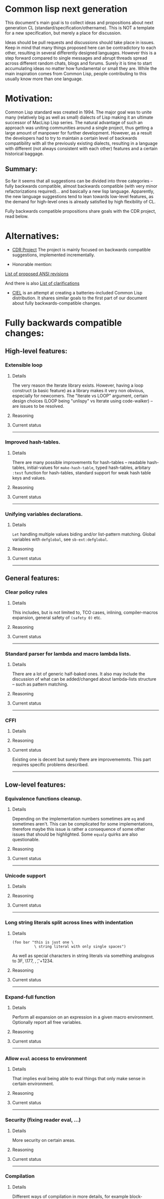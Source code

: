 * Common lisp next generation

This document's main goal is to collect ideas and propositions about next generation CL (standard/specification/othername). This is NOT a template for a new specification, but merely a place for discussion.


Ideas should be pull requests and discussions should take place in issues. Keep in mind that many things proposed here can be contradictory to each other, resulting in several differently designed languages. However this is a step forward compared to single messages and abrupt threads spread across different random chats, blogs and forums. Surely it is time to start accumulating ideas no matter how fundamental or small they are. While the main inspiration comes from Common Lisp, people contributing to this usually know more than one language.


* Motivation:

Common Lisp standard was created in 1994. The major goal was to unite many (relatively big as well as small) dialects of Lisp making it an ultimate successor of MacLisp Lisp series. The natural advantage of such an approach was uniting communities around a single project, thus getting a large amount of manpower for further development. However, as a result the developers had to try to maintain a certain level of backwards compatibility with all the previously existing dialects, resulting in a language with different (not always consistent with each other) features and a certain historical baggage.


** Summary:
So far it seems that all suggestions can be divided into three categories -- fully backwards compatible, almost backwards compatible (with very minor refactorizations required)... and basically a new lisp language. Apparently, the new language suggestions tend to lean towards low-level features, as the demand for high-level ones is already satisfied by high flexibility of CL.

Fully backwards compatible propositions share goals with the CDR project, read below.

* Alternatives:

+ [[https://common-lisp.net/project/cdr/][CDR Project]]
  The project is mainly focused on backwards compatible suggestions, implemented incrementally.

+ Honorable mention:

[[https://www.cliki.net/Proposed%20Extensions%20To%20ANSI][List of proposed ANSI revisions]]

And there is also [[https://www.cliki.net/Proposed%20ANSI%20Revisions%20and%20Clarifications][List of clarifications]]

+ [[https://github.com/ciel-lang/CIEL][CIEL]] is an attempt at creating a batteries-included Common Lisp
  distribution. It shares similar goals to the first part of our
  document about fully backwards-compatible changes.


* Fully backwards compatible changes:

** High-level features:

*** Extensible loop

**** Details
The very reason the Iterate library exists. However, having a loop construct (a basic feature) as a library makes it very non obvious, especially for newcomers. The "Iterate vs LOOP" argument, certain design choices (LOOP being "unlispy" vs Iterate using code-walker) -- are issues to be resolved.

**** Reasoning

**** Current status

---------
*** Improved hash-tables.

**** Details
There are many possible improvements for hash-tables -- readable hash-tables, initial-values for =make-hash-table=, typed hash-tables, arbitary =:test= function for hash-tables, standard support for weak hash table keys and values.

**** Reasoning

**** Current status

---------
*** Unifying variables declarations.

**** Details
=Let= handling multiple values biding and/or list-pattern matching. Global variables with =defglobal=, see =sb-ext:defglobal=.

**** Reasoning

**** Current status

---------
** General features:

*** Clear policy rules
**** Details
This includes, but is not limited to, TCO cases, inlining, compiler-macros expansion, general safety of =(safety 0)= etc.

**** Reasoning

**** Current status

---------
*** Standard parser for lambda and macro lambda lists.

**** Details
There are a lot of generic half-baked ones. It also may include the discussion of what can be added/changed about lambda-lists structure -- such as pattern matching.

**** Reasoning

**** Current status

---------

*** CFFI
**** Details

**** Reasoning

**** Current status

Existing one is decent but surely there are improvememnts. This part requires specific problems described.

---------

** Low-level features:

*** Equivalence functions cleanup.

**** Details
Depending on the implementation numbers sometimes are =eq= and sometimes aren't. This can be complicated for some implementations, therefore maybe this issue is rather a consequence of some other issues that should be highlighted. Some =equalp= quirks are also questionable.

**** Reasoning

**** Current status

---------

*** Unicode support
**** Details

**** Reasoning

**** Current status

---------

*** Long string literals split across lines with indentation
**** Details
#+BEGIN_SRC
(foo bar "this is just one \
          \ string literal with only single spaces")
#+END_SRC

As well as special characters in string literals via something analogous to \x3F, \177, \n, \t, \u+1234.

**** Reasoning

**** Current status

---------

*** Expand-full function
**** Details
Perform all expansion on an expression in a given macro environment. Optionally report all free variables.

**** Reasoning

**** Current status

---------

*** Allow =eval= access to environment
**** Details
That implies eval being able to eval things that only make sense in certain environment.

**** Reasoning

**** Current status

---------
*** Security (fixing reader eval, ...)

**** Details
More security on certain areas.

**** Reasoning

**** Current status

---------

*** Compilation

**** Details
Different ways of compilation in more details, for example block-compilation, akin to [[https://mstmetent.blogspot.com/2020/02/block-compilation-fresh-in-sbcl-202.html][what]] is done in SBCL.

**** Reasoning

**** Current status

---------
---------
* Almost backwards compatible changes:

*** Extensible sequences
**** Details
Extensible data structures of different kind. The protocol for sequences is also a thing to discuss.

**** Reasoning

**** Current status

---------
*** Native lazy list via lazy-cons type which satisfies consp.
**** Details
While laziness can be theoretically speaking implemented as a library, the efficient (that is, for production use) laziness is nontrivial to make. Therefore, it makes sense for
maintainers of the language to implement it (at some point) as a part of (semi-)standard library.

**** Reasoning

**** Current status

---------

*** Standard library redesign
**** Details
Some things that are in there can be in utility libs such as Alexandria, while some things from Alexandria can be too useful to not include them.

**** Reasoning

**** Current status

---------

*** Standardize the Meta-Object Protocol for CLOS
**** Details
Instead of closer-mop we should have just mop. This includes both what currently is in MOP as well as some additions -- better definition lookup, all that concerns structures etc.

**** Reasoning

**** Current status

---------

*** First-class macros
**** Details
Macros that can be bound to variables, passed as arguments and returned from functions. [[http://matt.might.net/articles/metacircular-evaluation-and-first-class-run-time-macros/][A more detailed explanation.]]

**** Reasoning

**** Current status

---------

*** Executables and binary files
**** Details
A standard way to build them, maybe in different forms, with/without tree shaking.

**** Reasoning

**** Current status

---------

*** Sockets
**** Details
(At least) BSD sockets interface standardization.

**** Reasoning
Every modern language since 1990 includes BSD sockets library in its core.

**** Current status
Interfaces are not standardized. There are incompatible implementation-dependent extensions and projects like [[https://github.com/usocket/trivial-sockets][trivial-sockets]] and IOlib.

---------

*** GC finalization support: register callback for finalized object
**** Details
At least some control over it is in high demand. Better support for dynamic-extent. For more specific examples look [[https://github.com/trivial-garbage/trivial-garbage][here]].

**** Reasoning

**** Current status

---------

*** Environments
**** Details
Standardized, and a set of basic functions to work with them.

**** Reasoning

**** Current status

---------

*** Standardized code walking primitives: one body of user code which correctly walks all special forms.
**** Details

**** Reasoning

**** Current status
There is hu.dwim as a library.
---------

*** Name conflicts
**** Details

**** Reasoning

**** Current status
As a compatibility [[https://github.com/phoe/trivial-package-local-nicknames][library]], [[http://www.sbcl.org/manual/#Package_002dLocal-Nicknames][here]] is how it looks for a specific implementation.

---------

*** Unified naming patterns
**** Details
- Have all constants be named like =+constant+= (wrapped in plus signs).
- Have all dynamic variables be named like =*dynamic-variable*= (wrapped in 'earmuffs').
- Either:
  - have all predicates named like =*?= or =*-p= for full consistency.
  - have 2 naming patterns (as it is now) but actually use them consistently:
    - have predicates be named like =*p= if =*= is 1 word.
    - have predicates be named like =*-p= if =*= is 2+ words separated by hyphens.

Having the standard dictate that incorrect usage of the above be a compilation or even runtime error would make this change (almost?) definitely backwards incompatible (to an unknown (but potentially huge) extent).

**** Reasoning
It has been the community consensus for many years that these naming patterns should be used based on what meaning a given name holds. Any exception to this rule is just unexpected, unnecessary and probably should be treated as an error because the way a variable is named conveys the intended way of using it. Some compilers (i.e. SBCL) even give warnings about misuse of dynamic-variable-looking variables based on this particular convention.

**** Current status
The names for constants are not consistent across the board.
Some examples of 'incorrectly' named constants (from just the standard):

Examples of incorrectly named constants:
#+BEGIN_SRC
cl:most-negative-fixnum
cl:most-positive-fixnum
cl:internal-time-units-per-second
cl:array-rank-limit
cl:array-dimension-limit
#+END_SRC

Example of incorrectly used dynamic variable naming pattern (before the proposed change) (SBCL implementation):
#+BEGIN_SRC
(let ((*a* 1))
  (setf *a* 2))

; file: /tmp/slimer0wqXc
; in: LET ((*A* 1))
;     (LET ((COMMON-LISP::*A* 1))
;       (SETF COMMON-LISP::*A* 2))
;
; caught COMMON-LISP:STYLE-WARNING:
;   using the lexical binding of the symbol (COMMON-LISP::*A*), not the
;   dynamic binding, even though the name follows
;   the usual naming convention (names like *FOO*) for special variables
;
; compilation unit finished
;   caught 1 STYLE-WARNING condition
#+END_SRC

Examples of predicates named *p vs *-p (including a popular 3rd-party library):

'Good' examples (before the proposed change):
#+BEGIN_SRC
cl:evenp
cl:oddp
cl:stringp
cl:base-string-p
cl:hash-table-p
cl:pathname-match-p
#+END_SRC

'Bad' examples (before the proposed change)
#+BEGIN_SRC
bordeaux-threads:lock-p
bordeaux-threads:semaphore-p
cl:string-lessp
cl:string-not-lessp
cl:string-greaterp
cl:string-not-greaterp
#+END_SRC

---------
---------

* New (presumably low-level) language:

All of the above suggestions apply to this as well however if a new language is being made, it makes sense to care less about any kind backwards compatibility and more about features. The ones presented here have very general description and are directions rather than something that can be put into actual specification.

** Object system
*** Objects
**** Details
How objects should be made? Constructors, destructors, (multiple) inhertiance vs composition etc

**** Reasoning
There are different object systems for different tasks, but some of them are easier implemented in terms of another. Currently classes/structures cannot be parametrized in any way.

**** Current status
CLOS has classes that are more of a first-class citizens, compared to structures that are less used and supported. Both of them interact with type system in a certain way, sometimes not the best.

*** Type system
**** Details
Which types should and should not be included, boxed vs unboxed types, type parametrization, linear types, dependent types etc. Interaction with other parts such as (compiler-)macros.

**** Reasoning
The current type system is a state of art, but it is a state of art from the 90s. There was a lot of research in the area for the last decade that should be considered. While not all of this (if any) should go into the spec, the goal is to make it easier for the future developers to incorporate their prefered features into the language.

**** Current status
+ [[https://blog.30dor.com/2014/03/21/performance-and-types-in-lisp/][Performnance and types in Lisp]]
+ There are various attemps to extend type system with proper parametrized types, recursive type definitions, more strict type checks and inference, the major example being [[https://github.com/stylewarning/coalton][Coalton]].

*** Methods
**** Details
Depending on the class system, methods or rather "methods" can be organized into traits/typeclasses, or generics, or belong to the class (unlikely). They can also specialize either on classes or types.

**** Reasoning
THe way generics work in CLOS allows for a certain flexibility and famous runtime redefinition. However at the same time, the performance of the current approach is quite poor, restriciting its use. Sometimes specializing on classes instead of types can be limiting.

**** Current status
There are several atttempts to deal with the inefficiency (in terms of raw performance and safety) of generic functions -- including [[https://github.com/marcoheisig/fast-generic-functions][fast-generic-functions]], [[https://github.com/markcox80/specialization-store][specialization-store]], and [[https://github.com/digikar99/adhoc-polymorphic-functions][others]]. However, they do not fully avoid the limitations mentioned above.

There are also attempts to do something completely different such as [[https://github.com/fare/lisp-interface-library][LIL]] -- they should not be forgotten.
----------
** Syntax

While not a low-level thing on its own, any changes to syntax can imply changes so breaking (for backwards compatibility) that it cannot be put in any of the above categories. The opinions on the subject heavily differ, the opposite approaches suggested are:

No additional syntax at all (even for strings) with the ability to heavily modify the reader extending it for these types of things

vs

A lot of builtin syntactic sugar, for example for literals, but some other thigns as well (some examples presented below), since there aren't that many common special syntactic constructs, for ease of use.

The default case, case sensitivity etc are also a thing to discuss, although there isn't much talk about that part.

This section can be separated in the future if necessary.

*** Reader macros
**** Details
The way reader macros should work and interaction between user and reader.

**** Reasoning
Currently the system does not allow users to hook into reader. That could be a huge improvement, allowing for various modifications.

**** Current status
There are libraries that try to extend possibilities, such as [[https://github.com/melisgl/named-readtables][named-readtables]].

*** Syntax
**** Details
If and where can =[]= or ={}= be introduced, slot/structure dot =.= access, etc.

**** Reasoning
Compare  =(slot-value (slot-value (slot-value x 'foo) 'bar) 'baz)= vs =x.foo.bar.baz= vs =(at x 'foo 'bar 'baz')=.

**** Current status

Available in the [[https://github.com/AccelerationNet/access/][Access]] library: dotted and nested access of data structures (including, but not limited to, slot values). Access is shipped in the [[https://github.com/ciel-lang/CIEL][CIEL]] project.

Available in the [[https://github.com/vseloved/rutils/blob/master/docs/tutorial.md][Rutils]] library: dot notation and index-based
access. =(elt (nth 1 (foo-slot2 (bar-slot1 obj)) 0)= can be written =@obj.slot1.slot2#1#0=.

*** Unified order of arguments
**** Details
Operations (functions, macros etc) have predictable (possibly identical) order of arguments. If an operations takes for example 2 arguments (data structure and an index/key) - it is expected that the data structure is always on the same position and the key is also on the same position across the board, regardless of what the actual positions are.

**** Reasoning
This issue is an unnecessary burden on one's mind when developing a project and forces the developer to break their focus to think about an out of place implementation detail instead of on the program's business logic. It's just something that is there for no reason other than legacy.

**** Current status
The standard contains functions like (gethash key hashtable) and (aref array index).
In the case of gethash the data structure (hashtable) is the 2nd argument.
In the case of aref the data structure (array) is the 1st argument.
These are just 2 examples of such inconsistency.
One potential example to follow would be the bulk of list operations, like mapcar, which take key (lambda) as the 1st argument and list(s) (data structure) as the 2nd or 3rd (etc) arguments and those kinds of functions are pretty much consistent across the board.

-----------
** System definitions
*** Packages
**** Details
Allow to resolve names at runtime, more convenient export system etc.

**** Reasoning

**** Current status

*** Pathnames
**** Details
Interaction with pathnames w.r.t. current OS landscape. One standard way to parse a POSIX or Windows path string to a path name, or a URL. Path names should have a "method" for this.

**** Reasoning

**** Current status

*** Separation into libraries
**** Details
The core language can be separated into libraries with separate condition system, data structures library, algorithms library, math library, concurrency library, iteration library, code-walking library, etc.

**** Reasoning

**** Current status
[[https://github.com/robert-strandh/SICL][SICL]] and [[https://github.com/clasp-developers/clasp][Clasp]] compilers are built with this idea in mind.

---------
** Memory
*** GC
**** Details
GC vs RAII in some form. There are several alternatives. Semantics of the language depends heavily on this as well. As this section is probably one of the most fundamental things for Common Lisp (as well as most other lisps), here's a more detailed description:

+ Problems/Limitations/Use-cases with GC
+ Aspects include real-time systems, working well with foreign code, embedded-systems aka devices with limited memory; maybe something else
+ The whole page is an interesting read: [[https://en.wikipedia.org/wiki/Garbage_collection_(computer_science)#Disadvantages][Garbage_collection_(computer_science) - Wikipedia]]
+ https://en.wikipedia.org/wiki/Manual_memory_management#Manual_management_and_correctness
+ What are the systems where GC is and isn't an issue (limited-memory systems?)
+ Default GC, but if GC does have disadvantages, an option to handle the memory manually should be provided.

**** Reasoning
GC vs (semi) manual memory management is about many things, including performance, convenience of use, precision of time estimations, more complicated structures etc.

**** Current status
[[https://github.com/trivial-garbage/trivial-garbage][trivial-garbage]] provides a portable API to finalizers, weak hash-tables and weak pointers on all major implementations of the Common Lisp programming language.

*** Continuations
**** Details
A powerful low-level control construct.

**** Reasoning
It is up to the debate for several reasons, one of them being its [[http://www.nhplace.com/kent/PFAQ/unwind-protect-vs-continuations-original.html][interaction]] with unwind-protect.

**** Current status
--------
** Misc

+ Useful accessors on macro environment objects.


** Is this idea new?

Of course not. Attempts to build low level C-like lisp exist, lots of them: [[https://github.com/eudoxia0/corvus][1]], [[https://github.com/tomhrr/dale][2]], [[https://github.com/kiselgra/c-mera][3]], [[https://github.com/eudoxia0/interim][4]] and there are more.
Attempts to build low-level statically-typed lisp-like language are also well known: [[https://github.com/carp-lang/Carp][1]], [[https://github.com/u2zv1wx/neut][2]] and there are more.
Two things they presumably lack are: pre-built well defined specification and community visibility and support.


Same can be said about attempts to just upgrade exiting CL implementation, such as famous [[https://lispcookbook.github.io/cl-cookbook/cl21.html][CL21]].


* Useful links:

[[http://nhplace.com/kent/Papers/cl-untold-story.html][Common Lisp: The Untold Story]] and [[http://nhplace.com/kent/Papers/][friends]] have a lot of useful info in them. [[https://pvk.ca/Blog/2013/11/22/the-weaknesses-of-sbcls-type-propagation/][Paul Khuong blog]] has many notes on potential compiler improvement, althoug specific to SBCL.

* Obstacles

While the discussion is good by itself, the important question is -- how can this come to life? There are 3 major components:

+ Money

+ Time

+ People





* Conclusion
 May not be written until the bulk of this document is finished.
